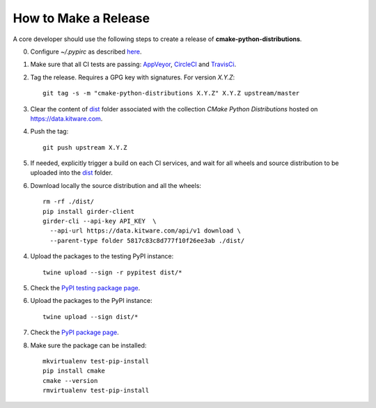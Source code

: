 =====================
How to Make a Release
=====================

A core developer should use the following steps to create a release of
**cmake-python-distributions**.

0. Configure `~/.pypirc` as described `here <https://packaging.python.org/distributing/#uploading-your-project-to-pypi>`_.

1. Make sure that all CI tests are passing: `AppVeyor <https://ci.appveyor.com/project/scikit-build/cmake-python-distributions-f3rbb>`_,
   `CircleCI <https://circleci.com/gh/scikit-build/cmake-python-distributions>`_
   and `TravisCi <https://travis-ci.org/scikit-build/cmake-python-distributions/pull_requests>`_.

2. Tag the release. Requires a GPG key with signatures. For version *X.Y.Z*::

    git tag -s -m "cmake-python-distributions X.Y.Z" X.Y.Z upstream/master

3. Clear the content of `dist <https://data.kitware.com/#collection/5817c33a8d777f10f26ee3a7/folder/5817c83c8d777f10f26ee3ab>`_ folder
   associated with the collection `CMake Python Distributions` hosted on https://data.kitware.com.

4. Push the tag::

    git push upstream X.Y.Z

5. If needed, explicitly trigger a build on each CI services, and wait for all wheels and source
   distribution to be uploaded into the `dist <https://data.kitware.com/#collection/5817c33a8d777f10f26ee3a7/folder/5817c83c8d777f10f26ee3ab>`_
   folder.

6. Download locally the source distribution and all the wheels::

    rm -rf ./dist/
    pip install girder-client
    girder-cli --api-key API_KEY  \
      --api-url https://data.kitware.com/api/v1 download \
      --parent-type folder 5817c83c8d777f10f26ee3ab ./dist/


4. Upload the packages to the testing PyPI instance::

    twine upload --sign -r pypitest dist/*

5. Check the `PyPI testing package page <https://testpypi.python.org/pypi/cmake/>`_.

6. Upload the packages to the PyPI instance::

    twine upload --sign dist/*

7. Check the `PyPI package page <https://pypi.python.org/pypi/cmake/>`_.

8. Make sure the package can be installed::

    mkvirtualenv test-pip-install
    pip install cmake
    cmake --version
    rmvirtualenv test-pip-install

